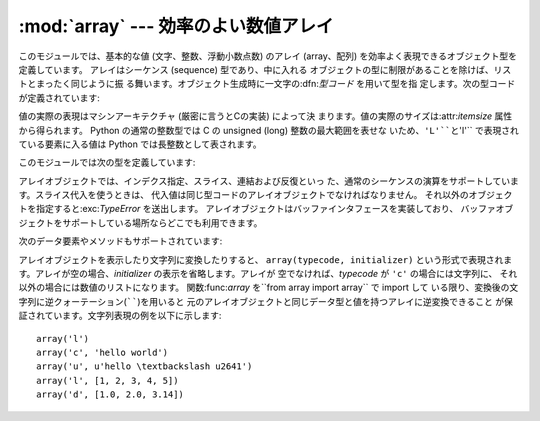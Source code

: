 
:mod:`array` --- 効率のよい数値アレイ
===========================

.. module:: array
   :synopsis: 一様な型を持つ数値からなる効率のよいアレイ。


.. index:: single: arrays

このモジュールでは、基本的な値 (文字、整数、浮動小数点数) のアレイ (array、配列) を効率よく表現できるオブジェクト型を定義しています。
アレイはシーケンス (sequence) 型であり、中に入れる オブジェクトの型に制限があることを除けば、リストとまったく同じように振
る舞います。オブジェクト生成時に一文字の:dfn:`型コード` を用いて型を指 定します。次の型コードが定義されています:

+---------+----------------+---------------------+---------------+
| 型コード    | C の型           | Python の型           | 最小サイズ (バイト単位) |
+=========+================+=====================+===============+
| ``'c'`` | char           | 文字(str型)            | 1             |
+---------+----------------+---------------------+---------------+
| ``'b'`` | signed char    | int型                | 1             |
+---------+----------------+---------------------+---------------+
| ``'B'`` | unsigned char  | int型                | 1             |
+---------+----------------+---------------------+---------------+
| ``'u'`` | Py_UNICODE     | Unicode文字(unicode型) | 2             |
+---------+----------------+---------------------+---------------+
| ``'h'`` | signed short   | int型                | 2             |
+---------+----------------+---------------------+---------------+
| ``'H'`` | unsigned short | int型                | 2             |
+---------+----------------+---------------------+---------------+
| ``'i'`` | signed int     | int型                | 2             |
+---------+----------------+---------------------+---------------+
| ``'I'`` | unsigned int   | long型               | 2             |
+---------+----------------+---------------------+---------------+
| ``'l'`` | signed long    | int型                | 4             |
+---------+----------------+---------------------+---------------+
| ``'L'`` | unsigned long  | long型               | 4             |
+---------+----------------+---------------------+---------------+
| ``'f'`` | float          | float型              | 4             |
+---------+----------------+---------------------+---------------+
| ``'d'`` | double         | float型              | 8             |
+---------+----------------+---------------------+---------------+

値の実際の表現はマシンアーキテクチャ (厳密に言うとCの実装) によって決 まります。値の実際のサイズは:attr:`itemsize` 属性から得られます。
Python の通常の整数型では C の unsigned (long) 整数の最大範囲を表せな いため、``'L'``と``'I'``
で表現されている要素に入る値は Python では長整数として表されます。

このモジュールでは次の型を定義しています:


.. function:: array(typecode[, initializer])

   要素のデータ型が*typecode*に限定される新しいアレイを返します。 オプションの値*initializer*をわたすと初期値になりますが、
   リスト、文字列または適当な型のイテレーション可能オブジェクトでなければ なりません。

   .. versionchanged:: 2.4
      以前はリストか文字列しか受け付けませんでした。.

   リストか文字列を渡した場合、新たに作成されたアレイの:meth:`fromlist`、
   :meth:`fromstring`あるいは:meth:`fromunicode`メソッド (以下を参照 して下さい)
   に渡され、初期値としてアレイに追加されます。それ以外の場合 には、イテレーション可能オブジェクト *initializer* は新たに作成
   されたオブジェクトの:meth:`extend`メソッドに渡されます。


.. data:: ArrayType

   :func:`array`の別名です。撤廃されました。

アレイオブジェクトでは、インデクス指定、スライス、連結および反復といっ た、通常のシーケンスの演算をサポートしています。スライス代入を使うときは、
代入値は同じ型コードのアレイオブジェクトでなければなりません。 それ以外のオブジェクトを指定すると:exc:`TypeError` を送出します。
アレイオブジェクトはバッファインタフェースを実装しており、 バッファオブジェクトをサポートしている場所ならどこでも利用できます。

次のデータ要素やメソッドもサポートされています:


.. attribute:: array.typecode

   アレイを作るときに使う型コード文字です。


.. attribute:: array.itemsize

   アレイの要素 1 つの内部表現に使われるバイト長です。


.. method:: array.append(x)

   値*x* の新たな要素をアレイの末尾に追加します。


.. method:: array.buffer_info()

   アレイの内容を記憶するために使っているバッファの、現在のメモリアドレス と要素数の入ったタプル``(address, length)`` を返します。
   バイト単位で表したメモリバッファの大きさは ``array.buffer_info()[1] * array.itemsize``で計算できま
   す。例えば:cfunc:`ioctl` 操作のような、メモリアドレスを必要とする 低レベルな (そして、本質的に危険な) I/Oインタフェースを使って作業する
   場合に、ときどき便利です。アレイ自体が存在し、長さを変えるような演算を 適用しない限り、有効な値を返します。

   .. note::

      C やC++ で書いたコードからアレイオブジェクトを使う場合 (:meth:`buffer_info` の情報を使う意味のある唯一の方法です) は、
      アレイオブジェクトでサポートしているバッファインタフェースを使う方が より理にかなっています。このメソッドは後方互換性のために保守されており、
      新しいコードでの使用は避けるべきです。バッファインタフェースの説明は Python/C APIリファレンスマニュアル (XXX reference:
      ../api/newTypes.html) にあります。


.. method:: array.byteswap()

   アレイのすべての要素に対して「バイトスワップ」(リトルエンディアンとビッ グエンディアンの変換) を行います。このメソッドは大きさが 1、2、4 およ び 8
   バイトの値にのみをサポートしています。他の型の値に使うと :exc:`RuntimeError` を送出します。異なるバイトオーダをもつ計算機
   で書かれたファイルからデータを読み込むときに役に立ちます。


.. method:: array.count(x)

   シーケンス中の*x* の出現回数を返します。


.. method:: array.extend(iterable)

   *iterable* から要素を取り出し、アレイの末尾に要素を追加します。 *iterable* が別のアレイ型である場合、二つのアレイは*全く*同
   じ型コードをでなければなりません。それ以外の場合には :exc:`TypeError` を送出します。 *iterable*
   がアレイでない場合、アレイに値を追加できるような正しい 型の要素からなるイテレーション可能オブジェクトでなければなりません。

   .. versionchanged:: 2.4
      以前は他のアレイ型しか引数に指定できませんでした。.


.. method:: array.fromfile(f, n)

   ファイルオブジェクト*f* から (マシン依存のデータ形式そのままで) *n* 個の要素を読み出し、アレイの末尾に要素を追加します。 *n*
   個の要素を読めなかったときは:exc:`EOFError` を送出します が、それまでに読み出せた値はアレイに追加されています。 *f*
   は本当の組み込みファイルオブジェクトでなければなりません。 :meth:`read`メソッドをもつ他の型では動作しません。


.. method:: array.fromlist(list)

   リストから要素を追加します。型に関するエラーが発生した場合にアレイが変 更されないことを除き、``for x in list:
   a.append(x)``と同じです。


.. method:: array.fromstring(s)

   文字列から要素を追加します。文字列は、 (ファイルから :meth:`fromfile` メソッドを使って値を読み込んだときのように)
   マシン依存のデータ形式で表された値の配列として解釈されます。


.. method:: array.fromunicode(s)

   指定した Unicode 文字列のデータを使ってアレイを拡張します。アレイの 型コードは ``'u'`` でなければなりません。それ以外の場合には、
   :exc:`ValueError` を送出します。他の型のアレイに Unicode 型のデータ
   を追加するには、``array.fromstring(ustr.decode(enc))`` を使ってくだ さい。


.. method:: array.index(x)

   アレイ中で*x* が出現するインデクスのうち最小の値 *i* を返しま す。


.. method:: array.insert(i, x)

   アレイ中の位置*i* の前に値*x* をもつ新しい要素を挿入します。 *i* の値が負の場合、アレイの末尾からの相対位置として扱います。


.. method:: array.pop([i])

   アレイからインデクスが*i* の要素を取り除いて返します。 オプションの引数はデフォルトで``-1`` になっていて、最後の要素を取り
   除いて返すようになっています。


.. method:: array.read(f, n)

   .. deprecated:: 1.5.1
      :meth:`fromfile`メソッドを使ってください。

   ファイルオブジェクト*f* から (マシン依存のデータ形式そのままで) *n* 個の要素を読み出し、アレイの末尾に要素を追加します。 *n*
   個の要素を読めなかったときは:exc:`EOFError` を送出します が、それまでに読み出せた値はアレイに追加されています。 *f*
   は本当の組み込みファイルオブジェクトでなければなりません。 :meth:`read`メソッドをもつ他の型では動作しません。


.. method:: array.remove(x)

   アレイ中の*x* のうち、最初に現れたものを取り除きます。


.. method:: array.reverse()

   アレイの要素の順番を逆にします。


.. method:: array.tofile(f)

   アレイのすべての要素をファイルオブジェクト*f*に (マシン依存のデータ形式そのままで)書き込みます。


.. method:: array.tolist()

   アレイを同じ要素を持つ普通のリストに変換します。


.. method:: array.tostring()

   アレイをマシン依存のデータアレイに変換し、文字列表現 (:meth:`tofile` メソッドによってファイルに書き込まれるものと同じ バイト列) を返します。


.. method:: array.tounicode()

   アレイを Unicode 文字列に変換します。アレイの型コードは ``'u'`` でなければ なりません。それ以外の場合には :exc:`ValueError`
   を送出します。 他の型のアレイから Unicode 文字列を得るには、 ``array.tostring().decode(enc)`` を使ってください。


.. method:: array.write(f)

   .. deprecated:: 1.5.1
      :meth:`tofile`メソッドを使ってください。

   ファイルオブジェクト*f*に、全ての要素を(マシン依存のデータ形式その ままで)書き込みます。

アレイオブジェクトを表示したり文字列に変換したりすると、 ``array(typecode, initializer)`` という形式で表現されま
す。アレイが空の場合、*initializer* の表示を省略します。アレイが 空でなければ、*typecode* が ``'c'`` の場合には文字列に、
それ以外の場合には数値のリストになります。 関数:func:`array` を``from array import array`` で import して
いる限り、変換後の文字列に逆クォーテーション(``````)を用いると 元のアレイオブジェクトと同じデータ型と値を持つアレイに逆変換できること
が保証されています。文字列表現の例を以下に示します::

   array('l')
   array('c', 'hello world')
   array('u', u'hello \textbackslash u2641')
   array('l', [1, 2, 3, 4, 5])
   array('d', [1.0, 2.0, 3.14])


.. seealso::

   Module :mod:`struct`
      異なる種類のバイナリデータのパックおよびアンパック。

   Module :mod:`xdrlib`
      遠隔手続き呼び出しシステムで使われる外部データ表現仕様 (External Data Representation, XDR)
      のデータのパックおよびアンパック。

   `The Numerical Python Manual <http://numpy.sourceforge.net/numdoc/HTML/numdoc.htm>`_
      Numeric Python 拡張モジュール (NumPy) では、別の方法でシーケンス型を定義 しています。Numerical Python
      に関する詳しい情報は `<http://numpy.sourceforge.net/>`_を参照してください。 (NumPy マニュアルの PDF バージョンは
      `<http://numpy.sourceforge.net/numdoc/numdoc.pdf>`_で手に入ります。

